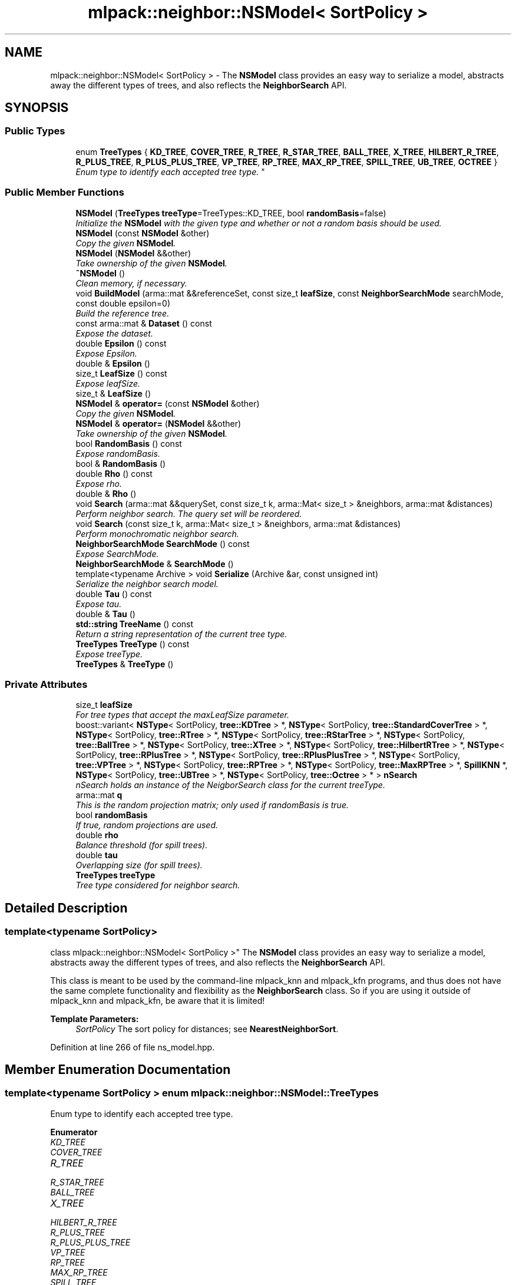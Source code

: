 .TH "mlpack::neighbor::NSModel< SortPolicy >" 3 "Sat Mar 25 2017" "Version master" "mlpack" \" -*- nroff -*-
.ad l
.nh
.SH NAME
mlpack::neighbor::NSModel< SortPolicy > \- The \fBNSModel\fP class provides an easy way to serialize a model, abstracts away the different types of trees, and also reflects the \fBNeighborSearch\fP API\&.  

.SH SYNOPSIS
.br
.PP
.SS "Public Types"

.in +1c
.ti -1c
.RI "enum \fBTreeTypes\fP { \fBKD_TREE\fP, \fBCOVER_TREE\fP, \fBR_TREE\fP, \fBR_STAR_TREE\fP, \fBBALL_TREE\fP, \fBX_TREE\fP, \fBHILBERT_R_TREE\fP, \fBR_PLUS_TREE\fP, \fBR_PLUS_PLUS_TREE\fP, \fBVP_TREE\fP, \fBRP_TREE\fP, \fBMAX_RP_TREE\fP, \fBSPILL_TREE\fP, \fBUB_TREE\fP, \fBOCTREE\fP }
.RI "\fIEnum type to identify each accepted tree type\&. \fP""
.br
.in -1c
.SS "Public Member Functions"

.in +1c
.ti -1c
.RI "\fBNSModel\fP (\fBTreeTypes\fP \fBtreeType\fP=TreeTypes::KD_TREE, bool \fBrandomBasis\fP=false)"
.br
.RI "\fIInitialize the \fBNSModel\fP with the given type and whether or not a random basis should be used\&. \fP"
.ti -1c
.RI "\fBNSModel\fP (const \fBNSModel\fP &other)"
.br
.RI "\fICopy the given \fBNSModel\fP\&. \fP"
.ti -1c
.RI "\fBNSModel\fP (\fBNSModel\fP &&other)"
.br
.RI "\fITake ownership of the given \fBNSModel\fP\&. \fP"
.ti -1c
.RI "\fB~NSModel\fP ()"
.br
.RI "\fIClean memory, if necessary\&. \fP"
.ti -1c
.RI "void \fBBuildModel\fP (arma::mat &&referenceSet, const size_t \fBleafSize\fP, const \fBNeighborSearchMode\fP searchMode, const double epsilon=0)"
.br
.RI "\fIBuild the reference tree\&. \fP"
.ti -1c
.RI "const arma::mat & \fBDataset\fP () const "
.br
.RI "\fIExpose the dataset\&. \fP"
.ti -1c
.RI "double \fBEpsilon\fP () const "
.br
.RI "\fIExpose Epsilon\&. \fP"
.ti -1c
.RI "double & \fBEpsilon\fP ()"
.br
.ti -1c
.RI "size_t \fBLeafSize\fP () const "
.br
.RI "\fIExpose leafSize\&. \fP"
.ti -1c
.RI "size_t & \fBLeafSize\fP ()"
.br
.ti -1c
.RI "\fBNSModel\fP & \fBoperator=\fP (const \fBNSModel\fP &other)"
.br
.RI "\fICopy the given \fBNSModel\fP\&. \fP"
.ti -1c
.RI "\fBNSModel\fP & \fBoperator=\fP (\fBNSModel\fP &&other)"
.br
.RI "\fITake ownership of the given \fBNSModel\fP\&. \fP"
.ti -1c
.RI "bool \fBRandomBasis\fP () const "
.br
.RI "\fIExpose randomBasis\&. \fP"
.ti -1c
.RI "bool & \fBRandomBasis\fP ()"
.br
.ti -1c
.RI "double \fBRho\fP () const "
.br
.RI "\fIExpose rho\&. \fP"
.ti -1c
.RI "double & \fBRho\fP ()"
.br
.ti -1c
.RI "void \fBSearch\fP (arma::mat &&querySet, const size_t k, arma::Mat< size_t > &neighbors, arma::mat &distances)"
.br
.RI "\fIPerform neighbor search\&. The query set will be reordered\&. \fP"
.ti -1c
.RI "void \fBSearch\fP (const size_t k, arma::Mat< size_t > &neighbors, arma::mat &distances)"
.br
.RI "\fIPerform monochromatic neighbor search\&. \fP"
.ti -1c
.RI "\fBNeighborSearchMode\fP \fBSearchMode\fP () const "
.br
.RI "\fIExpose SearchMode\&. \fP"
.ti -1c
.RI "\fBNeighborSearchMode\fP & \fBSearchMode\fP ()"
.br
.ti -1c
.RI "template<typename Archive > void \fBSerialize\fP (Archive &ar, const unsigned int)"
.br
.RI "\fISerialize the neighbor search model\&. \fP"
.ti -1c
.RI "double \fBTau\fP () const "
.br
.RI "\fIExpose tau\&. \fP"
.ti -1c
.RI "double & \fBTau\fP ()"
.br
.ti -1c
.RI "\fBstd::string\fP \fBTreeName\fP () const "
.br
.RI "\fIReturn a string representation of the current tree type\&. \fP"
.ti -1c
.RI "\fBTreeTypes\fP \fBTreeType\fP () const "
.br
.RI "\fIExpose treeType\&. \fP"
.ti -1c
.RI "\fBTreeTypes\fP & \fBTreeType\fP ()"
.br
.in -1c
.SS "Private Attributes"

.in +1c
.ti -1c
.RI "size_t \fBleafSize\fP"
.br
.RI "\fIFor tree types that accept the maxLeafSize parameter\&. \fP"
.ti -1c
.RI "boost::variant< \fBNSType\fP< SortPolicy, \fBtree::KDTree\fP > *, \fBNSType\fP< SortPolicy, \fBtree::StandardCoverTree\fP > *, \fBNSType\fP< SortPolicy, \fBtree::RTree\fP > *, \fBNSType\fP< SortPolicy, \fBtree::RStarTree\fP > *, \fBNSType\fP< SortPolicy, \fBtree::BallTree\fP > *, \fBNSType\fP< SortPolicy, \fBtree::XTree\fP > *, \fBNSType\fP< SortPolicy, \fBtree::HilbertRTree\fP > *, \fBNSType\fP< SortPolicy, \fBtree::RPlusTree\fP > *, \fBNSType\fP< SortPolicy, \fBtree::RPlusPlusTree\fP > *, \fBNSType\fP< SortPolicy, \fBtree::VPTree\fP > *, \fBNSType\fP< SortPolicy, \fBtree::RPTree\fP > *, \fBNSType\fP< SortPolicy, \fBtree::MaxRPTree\fP > *, \fBSpillKNN\fP *, \fBNSType\fP< SortPolicy, \fBtree::UBTree\fP > *, \fBNSType\fP< SortPolicy, \fBtree::Octree\fP > * > \fBnSearch\fP"
.br
.RI "\fInSearch holds an instance of the NeigborSearch class for the current treeType\&. \fP"
.ti -1c
.RI "arma::mat \fBq\fP"
.br
.RI "\fIThis is the random projection matrix; only used if randomBasis is true\&. \fP"
.ti -1c
.RI "bool \fBrandomBasis\fP"
.br
.RI "\fIIf true, random projections are used\&. \fP"
.ti -1c
.RI "double \fBrho\fP"
.br
.RI "\fIBalance threshold (for spill trees)\&. \fP"
.ti -1c
.RI "double \fBtau\fP"
.br
.RI "\fIOverlapping size (for spill trees)\&. \fP"
.ti -1c
.RI "\fBTreeTypes\fP \fBtreeType\fP"
.br
.RI "\fITree type considered for neighbor search\&. \fP"
.in -1c
.SH "Detailed Description"
.PP 

.SS "template<typename SortPolicy>
.br
class mlpack::neighbor::NSModel< SortPolicy >"
The \fBNSModel\fP class provides an easy way to serialize a model, abstracts away the different types of trees, and also reflects the \fBNeighborSearch\fP API\&. 

This class is meant to be used by the command-line mlpack_knn and mlpack_kfn programs, and thus does not have the same complete functionality and flexibility as the \fBNeighborSearch\fP class\&. So if you are using it outside of mlpack_knn and mlpack_kfn, be aware that it is limited!
.PP
\fBTemplate Parameters:\fP
.RS 4
\fISortPolicy\fP The sort policy for distances; see \fBNearestNeighborSort\fP\&. 
.RE
.PP

.PP
Definition at line 266 of file ns_model\&.hpp\&.
.SH "Member Enumeration Documentation"
.PP 
.SS "template<typename SortPolicy > enum \fBmlpack::neighbor::NSModel::TreeTypes\fP"

.PP
Enum type to identify each accepted tree type\&. 
.PP
\fBEnumerator\fP
.in +1c
.TP
\fB\fIKD_TREE \fP\fP
.TP
\fB\fICOVER_TREE \fP\fP
.TP
\fB\fIR_TREE \fP\fP
.TP
\fB\fIR_STAR_TREE \fP\fP
.TP
\fB\fIBALL_TREE \fP\fP
.TP
\fB\fIX_TREE \fP\fP
.TP
\fB\fIHILBERT_R_TREE \fP\fP
.TP
\fB\fIR_PLUS_TREE \fP\fP
.TP
\fB\fIR_PLUS_PLUS_TREE \fP\fP
.TP
\fB\fIVP_TREE \fP\fP
.TP
\fB\fIRP_TREE \fP\fP
.TP
\fB\fIMAX_RP_TREE \fP\fP
.TP
\fB\fISPILL_TREE \fP\fP
.TP
\fB\fIUB_TREE \fP\fP
.TP
\fB\fIOCTREE \fP\fP
.PP
Definition at line 270 of file ns_model\&.hpp\&.
.SH "Constructor & Destructor Documentation"
.PP 
.SS "template<typename SortPolicy > \fBmlpack::neighbor::NSModel\fP< SortPolicy >::\fBNSModel\fP (\fBTreeTypes\fP treeType = \fCTreeTypes::KD_TREE\fP, bool randomBasis = \fCfalse\fP)"

.PP
Initialize the \fBNSModel\fP with the given type and whether or not a random basis should be used\&. 
.PP
\fBParameters:\fP
.RS 4
\fItreeType\fP Type of tree to use\&. 
.br
\fIrandomBasis\fP Whether or not to project the points onto a random basis before searching\&. 
.RE
.PP

.SS "template<typename SortPolicy > \fBmlpack::neighbor::NSModel\fP< SortPolicy >::\fBNSModel\fP (const \fBNSModel\fP< SortPolicy > & other)"

.PP
Copy the given \fBNSModel\fP\&. 
.PP
\fBParameters:\fP
.RS 4
\fIother\fP Model to copy\&. 
.RE
.PP

.SS "template<typename SortPolicy > \fBmlpack::neighbor::NSModel\fP< SortPolicy >::\fBNSModel\fP (\fBNSModel\fP< SortPolicy > && other)"

.PP
Take ownership of the given \fBNSModel\fP\&. 
.PP
\fBParameters:\fP
.RS 4
\fIother\fP Model to take ownership of\&. 
.RE
.PP

.SS "template<typename SortPolicy > \fBmlpack::neighbor::NSModel\fP< SortPolicy >::~\fBNSModel\fP ()"

.PP
Clean memory, if necessary\&. 
.SH "Member Function Documentation"
.PP 
.SS "template<typename SortPolicy > void \fBmlpack::neighbor::NSModel\fP< SortPolicy >::BuildModel (arma::mat && referenceSet, const size_t leafSize, const \fBNeighborSearchMode\fP searchMode, const double epsilon = \fC0\fP)"

.PP
Build the reference tree\&. 
.SS "template<typename SortPolicy > const arma::mat& \fBmlpack::neighbor::NSModel\fP< SortPolicy >::Dataset () const"

.PP
Expose the dataset\&. 
.SS "template<typename SortPolicy > double \fBmlpack::neighbor::NSModel\fP< SortPolicy >::Epsilon () const"

.PP
Expose Epsilon\&. 
.SS "template<typename SortPolicy > double& \fBmlpack::neighbor::NSModel\fP< SortPolicy >::Epsilon ()"

.SS "template<typename SortPolicy > size_t \fBmlpack::neighbor::NSModel\fP< SortPolicy >::LeafSize () const\fC [inline]\fP"

.PP
Expose leafSize\&. 
.PP
Definition at line 385 of file ns_model\&.hpp\&.
.SS "template<typename SortPolicy > size_t& \fBmlpack::neighbor::NSModel\fP< SortPolicy >::LeafSize ()\fC [inline]\fP"

.PP
Definition at line 386 of file ns_model\&.hpp\&.
.SS "template<typename SortPolicy > \fBNSModel\fP& \fBmlpack::neighbor::NSModel\fP< SortPolicy >::operator= (const \fBNSModel\fP< SortPolicy > & other)"

.PP
Copy the given \fBNSModel\fP\&. 
.PP
\fBParameters:\fP
.RS 4
\fIother\fP Model to copy\&. 
.RE
.PP

.SS "template<typename SortPolicy > \fBNSModel\fP& \fBmlpack::neighbor::NSModel\fP< SortPolicy >::operator= (\fBNSModel\fP< SortPolicy > && other)"

.PP
Take ownership of the given \fBNSModel\fP\&. 
.PP
\fBParameters:\fP
.RS 4
\fIother\fP Model to take ownership of\&. 
.RE
.PP

.SS "template<typename SortPolicy > bool \fBmlpack::neighbor::NSModel\fP< SortPolicy >::RandomBasis () const\fC [inline]\fP"

.PP
Expose randomBasis\&. 
.PP
Definition at line 401 of file ns_model\&.hpp\&.
.SS "template<typename SortPolicy > bool& \fBmlpack::neighbor::NSModel\fP< SortPolicy >::RandomBasis ()\fC [inline]\fP"

.PP
Definition at line 402 of file ns_model\&.hpp\&.
.PP
References BOOST_TEMPLATE_CLASS_VERSION(), and string()\&.
.SS "template<typename SortPolicy > double \fBmlpack::neighbor::NSModel\fP< SortPolicy >::Rho () const\fC [inline]\fP"

.PP
Expose rho\&. 
.PP
Definition at line 393 of file ns_model\&.hpp\&.
.SS "template<typename SortPolicy > double& \fBmlpack::neighbor::NSModel\fP< SortPolicy >::Rho ()\fC [inline]\fP"

.PP
Definition at line 394 of file ns_model\&.hpp\&.
.SS "template<typename SortPolicy > void \fBmlpack::neighbor::NSModel\fP< SortPolicy >::Search (arma::mat && querySet, const size_t k, arma::Mat< size_t > & neighbors, arma::mat & distances)"

.PP
Perform neighbor search\&. The query set will be reordered\&. 
.SS "template<typename SortPolicy > void \fBmlpack::neighbor::NSModel\fP< SortPolicy >::Search (const size_t k, arma::Mat< size_t > & neighbors, arma::mat & distances)"

.PP
Perform monochromatic neighbor search\&. 
.SS "template<typename SortPolicy > \fBNeighborSearchMode\fP \fBmlpack::neighbor::NSModel\fP< SortPolicy >::SearchMode () const"

.PP
Expose SearchMode\&. 
.SS "template<typename SortPolicy > \fBNeighborSearchMode\fP& \fBmlpack::neighbor::NSModel\fP< SortPolicy >::SearchMode ()"

.SS "template<typename SortPolicy > template<typename Archive > void \fBmlpack::neighbor::NSModel\fP< SortPolicy >::Serialize (Archive & ar, const unsigned int)"

.PP
Serialize the neighbor search model\&. 
.SS "template<typename SortPolicy > double \fBmlpack::neighbor::NSModel\fP< SortPolicy >::Tau () const\fC [inline]\fP"

.PP
Expose tau\&. 
.PP
Definition at line 389 of file ns_model\&.hpp\&.
.SS "template<typename SortPolicy > double& \fBmlpack::neighbor::NSModel\fP< SortPolicy >::Tau ()\fC [inline]\fP"

.PP
Definition at line 390 of file ns_model\&.hpp\&.
.SS "template<typename SortPolicy > \fBstd::string\fP \fBmlpack::neighbor::NSModel\fP< SortPolicy >::TreeName () const"

.PP
Return a string representation of the current tree type\&. 
.SS "template<typename SortPolicy > \fBTreeTypes\fP \fBmlpack::neighbor::NSModel\fP< SortPolicy >::TreeType () const\fC [inline]\fP"

.PP
Expose treeType\&. 
.PP
Definition at line 397 of file ns_model\&.hpp\&.
.SS "template<typename SortPolicy > \fBTreeTypes\fP& \fBmlpack::neighbor::NSModel\fP< SortPolicy >::TreeType ()\fC [inline]\fP"

.PP
Definition at line 398 of file ns_model\&.hpp\&.
.SH "Member Data Documentation"
.PP 
.SS "template<typename SortPolicy > size_t \fBmlpack::neighbor::NSModel\fP< SortPolicy >::leafSize\fC [private]\fP"

.PP
For tree types that accept the maxLeafSize parameter\&. 
.PP
Definition at line 294 of file ns_model\&.hpp\&.
.SS "template<typename SortPolicy > boost::variant<\fBNSType\fP<SortPolicy, \fBtree::KDTree\fP>*, \fBNSType\fP<SortPolicy, \fBtree::StandardCoverTree\fP>*, \fBNSType\fP<SortPolicy, \fBtree::RTree\fP>*, \fBNSType\fP<SortPolicy, \fBtree::RStarTree\fP>*, \fBNSType\fP<SortPolicy, \fBtree::BallTree\fP>*, \fBNSType\fP<SortPolicy, \fBtree::XTree\fP>*, \fBNSType\fP<SortPolicy, \fBtree::HilbertRTree\fP>*, \fBNSType\fP<SortPolicy, \fBtree::RPlusTree\fP>*, \fBNSType\fP<SortPolicy, \fBtree::RPlusPlusTree\fP>*, \fBNSType\fP<SortPolicy, \fBtree::VPTree\fP>*, \fBNSType\fP<SortPolicy, \fBtree::RPTree\fP>*, \fBNSType\fP<SortPolicy, \fBtree::MaxRPTree\fP>*, \fBSpillKNN\fP*, \fBNSType\fP<SortPolicy, \fBtree::UBTree\fP>*, \fBNSType\fP<SortPolicy, \fBtree::Octree\fP>*> \fBmlpack::neighbor::NSModel\fP< SortPolicy >::nSearch\fC [private]\fP"

.PP
nSearch holds an instance of the NeigborSearch class for the current treeType\&. It is initialized every time BuildModel is executed\&. We access to the contained value through the visitor classes defined above\&. 
.PP
Definition at line 325 of file ns_model\&.hpp\&.
.SS "template<typename SortPolicy > arma::mat \fBmlpack::neighbor::NSModel\fP< SortPolicy >::q\fC [private]\fP"

.PP
This is the random projection matrix; only used if randomBasis is true\&. 
.PP
Definition at line 304 of file ns_model\&.hpp\&.
.SS "template<typename SortPolicy > bool \fBmlpack::neighbor::NSModel\fP< SortPolicy >::randomBasis\fC [private]\fP"

.PP
If true, random projections are used\&. 
.PP
Definition at line 302 of file ns_model\&.hpp\&.
.SS "template<typename SortPolicy > double \fBmlpack::neighbor::NSModel\fP< SortPolicy >::rho\fC [private]\fP"

.PP
Balance threshold (for spill trees)\&. 
.PP
Definition at line 299 of file ns_model\&.hpp\&.
.SS "template<typename SortPolicy > double \fBmlpack::neighbor::NSModel\fP< SortPolicy >::tau\fC [private]\fP"

.PP
Overlapping size (for spill trees)\&. 
.PP
Definition at line 297 of file ns_model\&.hpp\&.
.SS "template<typename SortPolicy > \fBTreeTypes\fP \fBmlpack::neighbor::NSModel\fP< SortPolicy >::treeType\fC [private]\fP"

.PP
Tree type considered for neighbor search\&. 
.PP
Definition at line 291 of file ns_model\&.hpp\&.

.SH "Author"
.PP 
Generated automatically by Doxygen for mlpack from the source code\&.
